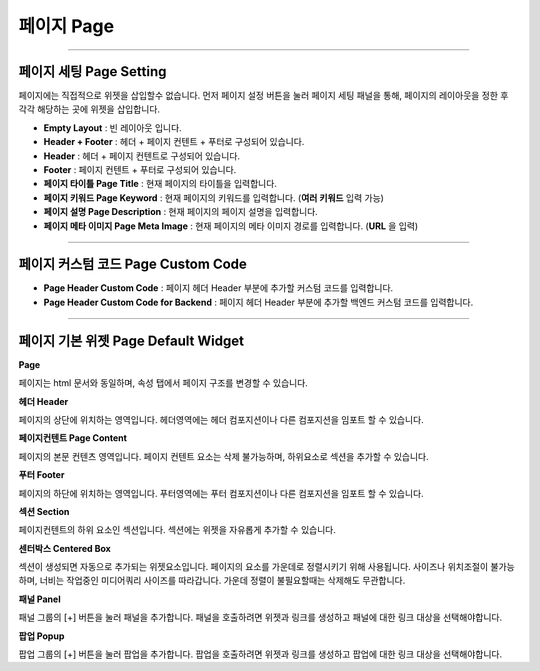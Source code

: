 

페이지 Page
============

.. image:: resource/widget/IUPage.png
-------------

페이지 세팅 Page Setting
-----------------------

페이지에는 직접적으로 위젯을 삽입할수 없습니다. 먼저 페이지 설정 버튼을 눌러 페이지 세팅 패널을 통해, 페이지의 레이아웃을 정한 후 각각 해당하는 곳에 위젯을 삽입합니다.

.. image:: resource_new/sheet_page.png

* **Empty Layout** : 빈 레이아웃 입니다.
* **Header + Footer** : 헤더 + 페이지 컨텐트 + 푸터로 구성되어 있습니다.
* **Header** : 헤더 + 페이지 컨텐트로 구성되어 있습니다.
* **Footer** : 페이지 컨텐트 + 푸터로 구성되어 있습니다.
* **페이지 타이틀 Page Title** : 현재 페이지의 타이틀을 입력합니다.
* **페이지 키워드 Page Keyword** : 현재 페이지의 키워드를 입력합니다. (**여러 키워드** 입력 가능)
* **페이지 설명 Page Description** : 현재 페이지의 페이지 설명을 입력합니다.
* **페이지 메타 이미지 Page Meta Image** : 현재 페이지의 메타 이미지 경로를 입력합니다. (**URL** 을 입력)


-------------

페이지 커스텀 코드 Page Custom Code
-------------------------------------

.. image:: resource_new/page_code.png

* **Page Header Custom Code** : 페이지 헤더 Header 부분에 추가할 커스텀 코드를 입력합니다.
* **Page Header Custom Code for Backend** : 페이지 헤더 Header 부분에 추가할 백엔드 커스텀 코드를 입력합니다.



-------------



페이지 기본 위젯 Page Default Widget
-------------------------------------------


.. image:: resource/widget/IUPage.png

**Page**

.. image:: resource_new/sheet_page_page.png

페이지는 html 문서와 동일하며, 속성 탭에서 페이지 구조를 변경할 수 있습니다.


.. image:: resource/widget/IUHeader.png

**헤더 Header**

.. image:: resource_new/sheet_page_header.png

페이지의 상단에 위치하는 영역입니다. 헤더영역에는 헤더 컴포지션이나 다른 컴포지션을 임포트 할 수 있습니다.


.. image:: resource/widget/IUPageContent.png

**페이지컨텐트 Page Content**

페이지의 본문 컨텐츠 영역입니다. 페이지 컨텐트 요소는 삭제 불가능하며, 하위요소로 섹션을 추가할 수 있습니다.


.. image:: resource/widget/IUFooter.png

**푸터 Footer**

.. image:: resource_new/sheet_page_footer.png

페이지의 하단에 위치하는 영역입니다. 푸터영역에는 푸터 컴포지션이나 다른 컴포지션을 임포트 할 수 있습니다.


.. image:: resource/widget/IUSection.png

**섹션 Section**

페이지컨텐트의 하위 요소인 섹션입니다. 섹션에는 위젯을 자유롭게 추가할 수 있습니다.


.. image:: resource/widget/IUCenterBox.png

**센터박스 Centered Box**

섹션이 생성되면 자동으로 추가되는 위젯요소입니다. 페이지의 요소를 가운데로 정렬시키기 위해 사용됩니다. 사이즈나 위치조절이 불가능하며, 너비는 작업중인 미디어쿼리 사이즈를 따라갑니다. 가운데 정렬이 불필요할때는 삭제해도 무관합니다.


.. image:: resource/widget/IUPanel.png

**패널 Panel**

.. image:: resource_new/sheet_page_panel.png

패널 그룹의 [+] 버튼을 눌러 패널을 추가합니다. 패널을 호출하려면 위젯과 링크를 생성하고 패널에 대한 링크 대상을 선택해야합니다.


.. image:: resource/widget/IUPopUp.png

**팝업 Popup**

.. image:: resource_new/sheet_page_popup.png

팝업 그룹의 [+] 버튼을 눌러 팝업을 추가합니다. 팝업을 호출하려면 위젯과 링크를 생성하고 팝업에 대한 링크 대상을 선택해야합니다.
